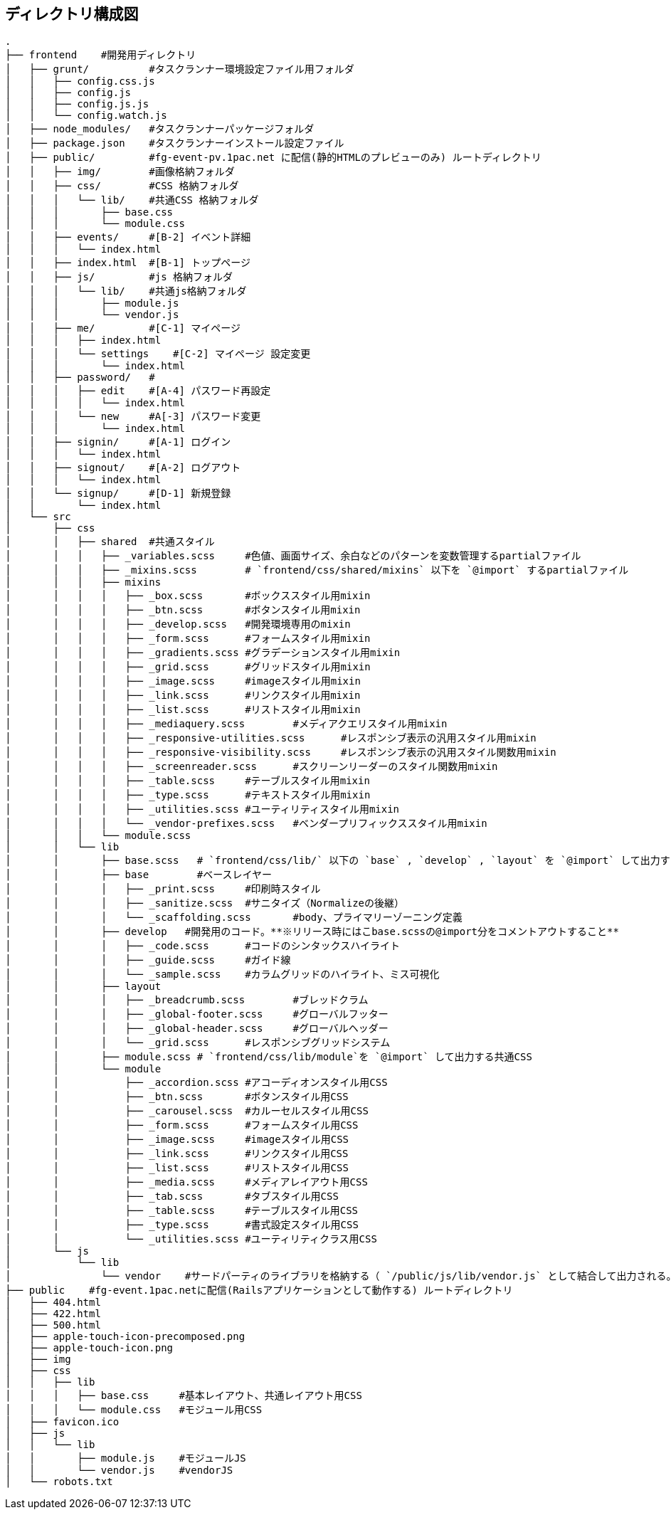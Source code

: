 == ディレクトリ構成図

```
.
├── frontend    #開発用ディレクトリ
│   ├── grunt/          #タスクランナー環境設定ファイル用フォルダ
│   │   ├── config.css.js
│   │   ├── config.js
│   │   ├── config.js.js
│   │   └── config.watch.js
│   ├── node_modules/   #タスクランナーパッケージフォルダ
│   ├── package.json    #タスクランナーインストール設定ファイル
│   ├── public/         #fg-event-pv.1pac.net に配信(静的HTMLのプレビューのみ) ルートディレクトリ
│   │   ├── img/        #画像格納フォルダ
│   │   ├── css/        #CSS 格納フォルダ
│   │   │   └── lib/    #共通CSS 格納フォルダ
│   │   │       ├── base.css
│   │   │       └── module.css
│   │   ├── events/     #[B-2] イベント詳細
│   │   │   └── index.html
│   │   ├── index.html  #[B-1] トップページ
│   │   ├── js/         #js 格納フォルダ
│   │   │   └── lib/    #共通js格納フォルダ
│   │   │       ├── module.js
│   │   │       └── vendor.js
│   │   ├── me/         #[C-1] マイページ
│   │   │   ├── index.html
│   │   │   └── settings    #[C-2] マイページ 設定変更
│   │   │       └── index.html
│   │   ├── password/   #
│   │   │   ├── edit    #[A-4] パスワード再設定
│   │   │   │   └── index.html
│   │   │   └── new     #A[-3] パスワード変更
│   │   │       └── index.html
│   │   ├── signin/     #[A-1] ログイン
│   │   │   └── index.html
│   │   ├── signout/    #[A-2] ログアウト
│   │   │   └── index.html
│   │   └── signup/     #[D-1] 新規登録
│   │       └── index.html
│   └── src
│       ├── css
│       │   ├── shared	#共通スタイル
│       │   │   ├── _variables.scss	#色値、画面サイズ、余白などのパターンを変数管理するpartialファイル
│       │   │   ├── _mixins.scss	# `frontend/css/shared/mixins` 以下を `@import` するpartialファイル
│       │   │   ├── mixins
│       │   │   │   ├── _box.scss	#ボックススタイル用mixin
│       │   │   │   ├── _btn.scss	#ボタンスタイル用mixin
│       │   │   │   ├── _develop.scss	#開発環境専用のmixin
│       │   │   │   ├── _form.scss	#フォームスタイル用mixin
│       │   │   │   ├── _gradients.scss	#グラデーションスタイル用mixin
│       │   │   │   ├── _grid.scss	#グリッドスタイル用mixin
│       │   │   │   ├── _image.scss	#imageスタイル用mixin
│       │   │   │   ├── _link.scss	#リンクスタイル用mixin
│       │   │   │   ├── _list.scss	#リストスタイル用mixin
│       │   │   │   ├── _mediaquery.scss	#メディアクエリスタイル用mixin
│       │   │   │   ├── _responsive-utilities.scss	#レスポンシブ表示の汎用スタイル用mixin
│       │   │   │   ├── _responsive-visibility.scss	#レスポンシブ表示の汎用スタイル関数用mixin
│       │   │   │   ├── _screenreader.scss	#スクリーンリーダーのスタイル関数用mixin
│       │   │   │   ├── _table.scss	#テーブルスタイル用mixin
│       │   │   │   ├── _type.scss	#テキストスタイル用mixin
│       │   │   │   ├── _utilities.scss	#ユーティリティスタイル用mixin
│       │   │   │   └── _vendor-prefixes.scss	#ベンダープリフィックススタイル用mixin
│       │   │   └── module.scss
│       │   └── lib
│       │       ├── base.scss	# `frontend/css/lib/` 以下の `base` , `develop` , `layout` を `@import` して出力する共通CSS
│       │       ├── base	#ベースレイヤー
│       │       │   ├── _print.scss	#印刷時スタイル
│       │       │   ├── _sanitize.scss	#サニタイズ（Normalizeの後継）
│       │       │   └── _scaffolding.scss	#body、プライマリーゾーニング定義
│       │       ├── develop   #開発用のコード。**※リリース時にはこbase.scssの@import分をコメントアウトすること**
│       │       │   ├── _code.scss	#コードのシンタックスハイライト
│       │       │   ├── _guide.scss	#ガイド線
│       │       │   └── _sample.scss	#カラムグリッドのハイライト、ミス可視化
│       │       ├── layout
│       │       │   ├── _breadcrumb.scss	#ブレッドクラム
│       │       │   ├── _global-footer.scss	#グローバルフッター
│       │       │   ├── _global-header.scss	#グローバルヘッダー
│       │       │   └── _grid.scss	#レスポンシブグリッドシステム
│       │       ├── module.scss	# `frontend/css/lib/module`を `@import` して出力する共通CSS
│       │       └── module
│       │           ├── _accordion.scss	#アコーディオンスタイル用CSS
│       │           ├── _btn.scss	#ボタンスタイル用CSS
│       │           ├── _carousel.scss	#カルーセルスタイル用CSS
│       │           ├── _form.scss	#フォームスタイル用CSS
│       │           ├── _image.scss	#imageスタイル用CSS
│       │           ├── _link.scss	#リンクスタイル用CSS
│       │           ├── _list.scss	#リストスタイル用CSS
│       │           ├── _media.scss	#メディアレイアウト用CSS
│       │           ├── _tab.scss	#タブスタイル用CSS
│       │           ├── _table.scss	#テーブルスタイル用CSS
│       │           ├── _type.scss	#書式設定スタイル用CSS
│       │           └── _utilities.scss	#ユーティリティクラス用CSS
│       └── js
│           └── lib
│               └── vendor    #サードパーティのライブラリを格納する（ `/public/js/lib/vendor.js` として結合して出力される。）
├── public    #fg-event.1pac.netに配信(Railsアプリケーションとして動作する) ルートディレクトリ
│   ├── 404.html
│   ├── 422.html
│   ├── 500.html
│   ├── apple-touch-icon-precomposed.png
│   ├── apple-touch-icon.png
│   ├── img
│   ├── css
│   │   ├── lib
│   │   │   ├── base.css     #基本レイアウト、共通レイアウト用CSS
│   │   │   └── module.css   #モジュール用CSS
│   ├── favicon.ico
│   ├── js
│   │   └── lib
│   │       ├── module.js    #モジュールJS
│   │       └── vendor.js    #vendorJS
│   └── robots.txt

```
